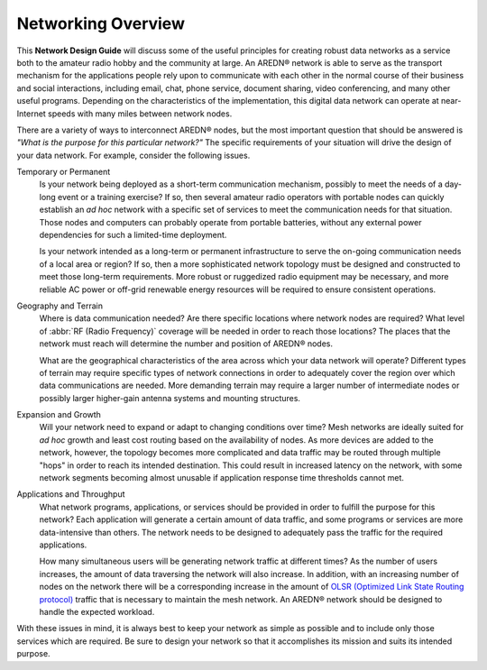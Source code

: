 ===================
Networking Overview
===================

This **Network Design Guide** will discuss some of the useful principles for creating robust data networks as a service both to the amateur radio hobby and the community at large. An AREDN |trade| network is able to serve as the transport mechanism for the applications people rely upon to communicate with each other in the normal course of their business and social interactions, including email, chat, phone service, document sharing, video conferencing, and many other useful programs. Depending on the characteristics of the implementation, this digital data network can operate at near-Internet speeds with many miles between network nodes.

There are a variety of ways to interconnect AREDN |trade| nodes, but the most important question that should be answered is *"What is the purpose for this particular network?"* The specific requirements of your situation will drive the design of your data network. For example, consider the following issues.

Temporary or Permanent
  Is your network being deployed as a short-term communication mechanism, possibly to meet the needs of a day-long event or a training exercise? If so, then several amateur radio operators with portable nodes can quickly establish an *ad hoc* network with a specific set of services to meet the communication needs for that situation. Those nodes and computers can probably operate from portable batteries, without any external power dependencies for such a limited-time deployment.

  Is your network intended as a long-term or permanent infrastructure to serve the on-going communication needs of a local area or region? If so, then a more sophisticated network topology must be designed and constructed to meet those long-term requirements. More robust or ruggedized radio equipment may be necessary, and more reliable AC power or off-grid renewable energy resources will be required to ensure consistent operations.

Geography and Terrain
  Where is data communication needed? Are there specific locations where network nodes are required? What level of :abbr:`RF (Radio Frequency)` coverage will be needed in order to reach those locations? The places that the network must reach will determine the number and position of AREDN |trade| nodes.

  What are the geographical characteristics of the area across which your data network will operate? Different types of terrain may require specific types of network connections in order to adequately cover the region over which data communications are needed. More demanding terrain may require a larger number of intermediate nodes or possibly larger higher-gain antenna systems and mounting structures.

Expansion and Growth
  Will your network need to expand or adapt to changing conditions over time? Mesh networks are ideally suited for *ad hoc* growth and least cost routing based on the availability of nodes. As more devices are added to the network, however, the topology becomes more complicated and data traffic may be routed through multiple "hops" in order to reach its intended destination. This could result in increased latency on the network, with some network segments becoming almost unusable if application response time thresholds cannot met.

Applications and Throughput
  What network programs, applications, or services should be provided in order to fulfill the purpose for this network? Each application will generate a certain amount of data traffic, and some programs or services are more data-intensive than others. The network needs to be designed to adequately pass the traffic for the required applications.

  How many simultaneous users will be generating network traffic at different times? As the number of users increases, the amount of data traversing the network will also increase. In addition, with an increasing number of nodes on the network there will be a corresponding increase in the amount of `OLSR (Optimized Link State Routing protocol) <https://en.wikipedia.org/wiki/Optimized_Link_State_Routing_Protocol>`_ traffic that is necessary to maintain the mesh network. An AREDN |trade| network should be designed to handle the expected workload.

With these issues in mind, it is always best to keep your network as simple as possible and to include only those services which are required. Be sure to design your network so that it accomplishes its mission and suits its intended purpose.



.. |trade|  unicode:: U+00AE .. Registered Trademark SIGN
   :ltrim:
